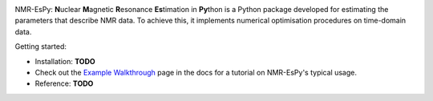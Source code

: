 .. image:: nmrespy/images/nmrespy_full.png
   :scale: 25 %
   :align: center

NMR-EsPy: **N**\uclear **M**\agnetic **R**\esonance **Es**\timation in **Py**\thon
is a Python package developed for estimating the parameters that describe
NMR data. To achieve this, it implements numerical optimisation procedures
on time-domain data.

Getting started:

* Installation: **TODO**
* Check out the `Example Walkthrough <https://nmr-espy.readthedocs.io/en/latest/walkthrough.html>`_
  page in the docs for a tutorial on NMR-EsPy's typical usage.
* Reference: **TODO**
